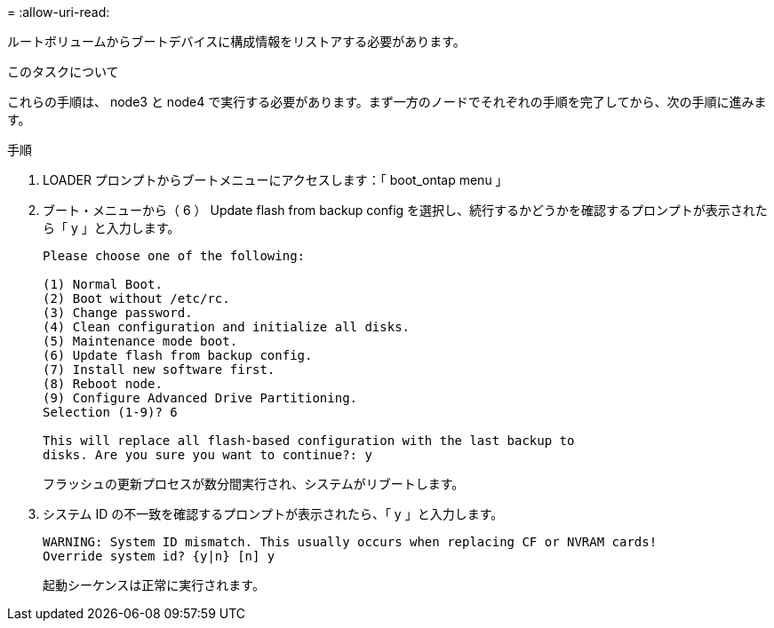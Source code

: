 = 
:allow-uri-read: 


ルートボリュームからブートデバイスに構成情報をリストアする必要があります。

.このタスクについて
これらの手順は、 node3 と node4 で実行する必要があります。まず一方のノードでそれぞれの手順を完了してから、次の手順に進みます。

.手順
. LOADER プロンプトからブートメニューにアクセスします：「 boot_ontap menu 」
. ブート・メニューから（ 6 ） Update flash from backup config を選択し、続行するかどうかを確認するプロンプトが表示されたら「 y 」と入力します。
+
[listing]
----
Please choose one of the following:

(1) Normal Boot.
(2) Boot without /etc/rc.
(3) Change password.
(4) Clean configuration and initialize all disks.
(5) Maintenance mode boot.
(6) Update flash from backup config.
(7) Install new software first.
(8) Reboot node.
(9) Configure Advanced Drive Partitioning.
Selection (1-9)? 6

This will replace all flash-based configuration with the last backup to
disks. Are you sure you want to continue?: y
----
+
フラッシュの更新プロセスが数分間実行され、システムがリブートします。

. システム ID の不一致を確認するプロンプトが表示されたら、「 y 」と入力します。
+
[listing]
----
WARNING: System ID mismatch. This usually occurs when replacing CF or NVRAM cards!
Override system id? {y|n} [n] y
----
+
起動シーケンスは正常に実行されます。


